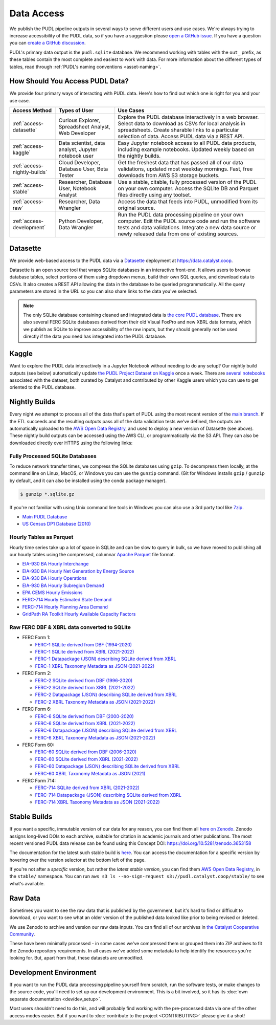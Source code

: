 =======================================================================================
Data Access
=======================================================================================

We publish the PUDL pipeline outputs in several ways to serve
different users and use cases. We're always trying to increase accessibility of the
PUDL data, so if you have a suggestion please `open a GitHub issue
<https://github.com/catalyst-cooperative/pudl/issues>`__. If you have a question you
can `create a GitHub discussion <https://github.com/orgs/catalyst-cooperative/discussions/new?category=help-me>`__.

PUDL's primary data output is the ``pudl.sqlite`` database. We recommend working with
tables with the ``out_`` prefix, as these tables contain the most complete and easiest
to work with data. For more information about the different types
of tables, read through :ref:`PUDL's naming conventions <asset-naming>`.

.. _access-modes:

---------------------------------------------------------------------------------------
How Should You Access PUDL Data?
---------------------------------------------------------------------------------------

We provide four primary ways of interacting with PUDL data. Here's how to find out
which one is right for you and your use case.

.. list-table::
   :widths: auto
   :header-rows: 1

   * - Access Method
     - Types of User
     - Use Cases
   * - :ref:`access-datasette`
     - Curious Explorer, Spreadsheet Analyst, Web Developer
     - Explore the PUDL database interactively in a web browser.
       Select data to download as CSVs for local analysis in spreadsheets.
       Create sharable links to a particular selection of data.
       Access PUDL data via a REST API.
   * - :ref:`access-kaggle`
     - Data scientist, data analyst, Jupyter notebook user
     - Easy Jupyter notebook access to all PUDL data products, including example
       notebooks. Updated weekly based on the nightly builds.
   * - :ref:`access-nightly-builds`
     - Cloud Developer, Database User, Beta Tester
     - Get the freshest data that has passed all of our data validations, updated most
       weekday mornings. Fast, free downloads from AWS S3 storage buckets.
   * - :ref:`access-stable`
     - Researcher, Database User, Notebook Analyst
     - Use a stable, citable, fully processed version of the PUDL on your own computer.
       Access the SQLite DB and Parquet files directly using any toolset.
   * - :ref:`access-raw`
     - Researcher, Data Wrangler
     - Access the data that feeds into PUDL, unmodified from its original source.
   * - :ref:`access-development`
     - Python Developer, Data Wrangler
     - Run the PUDL data processing pipeline on your own computer.
       Edit the PUDL source code and run the software tests and data validations.
       Integrate a new data source or newly released data from one of existing sources.

.. _access-datasette:

---------------------------------------------------------------------------------------
Datasette
---------------------------------------------------------------------------------------

We provide web-based access to the PUDL data via a
`Datasette <https://datasette.io>`__ deployment at `<https://data.catalyst.coop>`__.

Datasette is an open source tool that wraps SQLite databases in an interactive
front-end. It allows users to browse database tables, select portions of them using
dropdown menus, build their own SQL queries, and download data to CSVs. It also
creates a REST API allowing the data in the database to be queried programmatically.
All the query parameters are stored in the URL so you can also share links to the
data you've selected.

.. note::

   The only SQLite database containing cleaned and integrated data is `the core PUDL database
   <https://data.catalyst.coop/pudl>`__. There are also several FERC SQLite databases
   derived from their old Visual FoxPro and new XBRL data formats, which we publish as
   SQLite to improve accessibility of the raw inputs, but they should generally not be
   used directly if the data you need has integrated into the PUDL database.

.. _access-kaggle:

---------------------------------------------------------------------------------------
Kaggle
---------------------------------------------------------------------------------------

Want to explore the PUDL data interactively in a Jupyter Notebook without needing to do
any setup? Our nightly build outputs (see below) automatically update `the PUDL Project
Dataset on Kaggle <https://www.kaggle.com/datasets/catalystcooperative/pudl-project>`__
once a week. There are `several notebooks <https://www.kaggle.com/datasets/catalystcooperative/pudl-project/code>`__
associated with the dataset, both curated by Catalyst and contributed by other Kaggle
users which you can use to get oriented to the PUDL database.

.. _access-nightly-builds:

---------------------------------------------------------------------------------------
Nightly Builds
---------------------------------------------------------------------------------------

Every night we attempt to process all of the data that's part of PUDL using the most
recent version of the `main branch
<https://github.com/catalyst-cooperative/pudl/tree/main>`__. If the ETL succeeds and the
resulting outputs pass all of the data validation tests we've defined, the outputs are
automatically uploaded to the `AWS Open Data Registry
<https://registry.opendata.aws/catalyst-cooperative-pudl/>`__, and used to deploy a new
version of Datasette (see above). These nightly build outputs can be accessed using the
AWS CLI, or programmatically via the S3 API. They can also be downloaded directly over
HTTPS using the following links:

Fully Processed SQLite Databases
^^^^^^^^^^^^^^^^^^^^^^^^^^^^^^^^

To reduce network transfer times, we compress the SQLite databases using ``gzip``. To
decompress them locally, at the command line on Linux, MacOS, or Windows you can use the
``gunzip`` command. (Git for Windows installs ``gzip`` / ``gunzip`` by default, and it
can also be installed using the conda package manager).

.. code-block:: console

   $ gunzip *.sqlite.gz

If you're not familiar with using Unix command line tools in Windows you can also use a
3rd party tool like `7zip <https://www.7-zip.org/download.html>`__.

* `Main PUDL Database <https://s3.us-west-2.amazonaws.com/pudl.catalyst.coop/nightly/pudl.sqlite.gz>`__
* `US Census DP1 Database (2010) <https://s3.us-west-2.amazonaws.com/pudl.catalyst.coop/nightly/censusdp1tract.sqlite.gz>`__

Hourly Tables as Parquet
^^^^^^^^^^^^^^^^^^^^^^^^

Hourly time series take up a lot of space in SQLite and can be slow to query in bulk,
so we have moved to publishing all our hourly tables using the compressed, columnar
`Apache Parquet <https://parquet.apache.org/docs/>`__ file format.

* `EIA-930 BA Hourly Interchange <https://s3.us-west-2.amazonaws.com/pudl.catalyst.coop/nightly/core_eia930__hourly_balancing_authority_interchange.parquet>`__
* `EIA-930 BA Hourly Net Generation by Energy Source <https://s3.us-west-2.amazonaws.com/pudl.catalyst.coop/nightly/core_eia930__hourly_balancing_authority_net_generation_by_energy_source.parquet>`__
* `EIA-930 BA Hourly Operations <https://s3.us-west-2.amazonaws.com/pudl.catalyst.coop/nightly/core_eia930__hourly_balancing_authority_operations.parquet>`__
* `EIA-930 BA Hourly Subregion Demand <https://s3.us-west-2.amazonaws.com/pudl.catalyst.coop/nightly/core_eia930__hourly_balancing_authority_subregion_demand.parquet>`__
* `EPA CEMS Hourly Emissions <https://s3.us-west-2.amazonaws.com/pudl.catalyst.coop/nightly/core_epacems__hourly_emissions.parquet>`__
* `FERC-714 Hourly Estimated State Demand <https://s3.us-west-2.amazonaws.com/pudl.catalyst.coop/nightly/out_ferc714__hourly_estimated_state_demand.parquet>`__
* `FERC-714 Hourly Planning Area Demand <https://s3.us-west-2.amazonaws.com/pudl.catalyst.coop/nightly/out_ferc714__hourly_planning_area_demand.parquet>`__
* `GridPath RA Toolkit Hourly Available Capacity Factors <https://s3.us-west-2.amazonaws.com/pudl.catalyst.coop/nightly/out_gridpathratoolkit__hourly_available_capacity_factor.parquet>`__

Raw FERC DBF & XBRL data converted to SQLite
^^^^^^^^^^^^^^^^^^^^^^^^^^^^^^^^^^^^^^^^^^^^

* FERC Form 1:

  * `FERC-1 SQLite derived from DBF (1994-2020) <https://s3.us-west-2.amazonaws.com/pudl.catalyst.coop/nightly/ferc1_dbf.sqlite.gz>`__
  * `FERC-1 SQLite derived from XBRL (2021-2022) <https://s3.us-west-2.amazonaws.com/pudl.catalyst.coop/nightly/ferc1_xbrl.sqlite.gz>`__
  * `FERC-1 Datapackage (JSON) describing SQLite derived from XBRL <https://s3.us-west-2.amazonaws.com/pudl.catalyst.coop/nightly/ferc1_xbrl_datapackage.json>`__
  * `FERC-1 XBRL Taxonomy Metadata as JSON (2021-2022) <https://s3.us-west-2.amazonaws.com/pudl.catalyst.coop/nightly/ferc1_xbrl_taxonomy_metadata.json>`__

* FERC Form 2:

  * `FERC-2 SQLite derived from DBF (1996-2020) <https://s3.us-west-2.amazonaws.com/pudl.catalyst.coop/nightly/ferc2_dbf.sqlite.gz>`__
  * `FERC-2 SQLite derived from XBRL (2021-2022) <https://s3.us-west-2.amazonaws.com/pudl.catalyst.coop/nightly/ferc2_xbrl.sqlite.gz>`__
  * `FERC-2 Datapackage (JSON) describing SQLite derived from XBRL <https://s3.us-west-2.amazonaws.com/pudl.catalyst.coop/nightly/ferc2_xbrl_datapackage.json>`__
  * `FERC-2 XBRL Taxonomy Metadata as JSON (2021-2022) <https://s3.us-west-2.amazonaws.com/pudl.catalyst.coop/nightly/ferc2_xbrl_taxonomy_metadata.json>`__

* FERC Form 6:

  * `FERC-6 SQLite derived from DBF (2000-2020) <https://s3.us-west-2.amazonaws.com/pudl.catalyst.coop/nightly/ferc6_dbf.sqlite.gz>`__
  * `FERC-6 SQLite derived from XBRL (2021-2022) <https://s3.us-west-2.amazonaws.com/pudl.catalyst.coop/nightly/ferc6_xbrl.sqlite.gz>`__
  * `FERC-6 Datapackage (JSON) describing SQLite derived from XBRL <https://s3.us-west-2.amazonaws.com/pudl.catalyst.coop/nightly/ferc6_xbrl_datapackage.json>`__
  * `FERC-6 XBRL Taxonomy Metadata as JSON (2021-2022) <https://s3.us-west-2.amazonaws.com/pudl.catalyst.coop/nightly/ferc6_xbrl_taxonomy_metadata.json>`__

* FERC Form 60:

  * `FERC-60 SQLite derived from DBF (2006-2020) <https://s3.us-west-2.amazonaws.com/pudl.catalyst.coop/nightly/ferc60_dbf.sqlite.gz>`__
  * `FERC-60 SQLite derived from XBRL (2021-2022) <https://s3.us-west-2.amazonaws.com/pudl.catalyst.coop/nightly/ferc60_xbrl.sqlite.gz>`__
  * `FERC-60 Datapackage (JSON) describing SQLite derived from XBRL <https://s3.us-west-2.amazonaws.com/pudl.catalyst.coop/nightly/ferc60_xbrl_datapackage.json>`__
  * `FERC-60 XBRL Taxonomy Metadata as JSON (2021) <https://s3.us-west-2.amazonaws.com/pudl.catalyst.coop/nightly/ferc60_xbrl_taxonomy_metadata.json>`__

* FERC Form 714:

  * `FERC-714 SQLite derived from XBRL (2021-2022) <https://s3.us-west-2.amazonaws.com/pudl.catalyst.coop/nightly/ferc714_xbrl.sqlite.gz>`__
  * `FERC-714 Datapackage (JSON) describing SQLite derived from XBRL <https://s3.us-west-2.amazonaws.com/pudl.catalyst.coop/nightly/ferc714_xbrl_datapackage.json>`__
  * `FERC-714 XBRL Taxonomy Metadata as JSON (2021-2022) <https://s3.us-west-2.amazonaws.com/pudl.catalyst.coop/nightly/ferc714_xbrl_taxonomy_metadata.json>`__

.. _access-stable:

---------------------------------------------------------------------------------------
Stable Builds
---------------------------------------------------------------------------------------

If you want a specific, immutable version of our data for any reason, you can
find them all `here on Zenodo
<https://zenodo.org/doi/10.5281/zenodo.3653158>`__. Zenodo assigns long-lived
DOIs to each archive, suitable for citation in academic journals and other
publications. The most recent versioned PUDL data release can be found using
this Concept DOI: https://doi.org/10.5281/zenodo.3653158

The documentation for the latest such stable build is `here
<https://catalystcoop-pudl.readthedocs.io/en/stable/>`__. You can access the
documentation for a specific version by hovering over the version selector at
the bottom left of the page.

If you're not after a *specific* version, but rather the *latest stable
version*, you can find them `AWS Open Data Registry
<https://registry.opendata.aws/catalyst-cooperative-pudl/>`__, in the
``stable/`` namespace. You can run ``aws s3 ls --no-sign-request
s3://pudl.catalyst.coop/stable/`` to see what's available.

.. _access-raw:

---------------------------------------------------------------------------------------
Raw Data
---------------------------------------------------------------------------------------

Sometimes you want to see the raw data that is published by the government, but
it's hard to find or difficult to download, or you want to see what an older version of
the published data looked like prior to being revised or deleted.

We use Zenodo to archive and version our raw data inputs. You can find all of
our archives in `the Catalyst Cooperative Community
<https://zenodo.org/communities/catalyst-cooperative/>`__.

These have been minimally processed - in some cases we've compressed them or
grouped them into ZIP archives to fit the Zenodo repository requirements. In
all cases we've added some metadata to help identify the resources you're
looking for. But, apart from that, these datasets are unmodified.

.. _access-development:

---------------------------------------------------------------------------------------
Development Environment
---------------------------------------------------------------------------------------

If you want to run the PUDL data processing pipeline yourself from scratch, run the
software tests, or make changes to the source code, you'll need to set up our
development environment. This is a bit involved, so it has its
:doc:`own separate documentation <dev/dev_setup>`.

Most users shouldn't need to do this, and will probably find working with the
pre-processed data via one of the other access modes easier. But if you want to
:doc:`contribute to the project <CONTRIBUTING>` please give it a shot!
